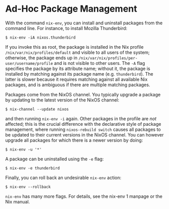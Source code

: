 * Ad-Hoc Package Management
  :PROPERTIES:
  :CUSTOM_ID: sec-ad-hoc-packages
  :END:

With the command =nix-env=, you can install and uninstall packages from
the command line. For instance, to install Mozilla Thunderbird:

#+BEGIN_EXAMPLE
  $ nix-env -iA nixos.thunderbird
#+END_EXAMPLE

If you invoke this as root, the package is installed in the Nix profile
=/nix/var/nix/profiles/default= and visible to all users of the system;
otherwise, the package ends up in
=/nix/var/nix/profiles/per-user/username/profile= and is not visible to
other users. The =-A= flag specifies the package by its attribute name;
without it, the package is installed by matching against its package
name (e.g. =thunderbird=). The latter is slower because it requires
matching against all available Nix packages, and is ambiguous if there
are multiple matching packages.

Packages come from the NixOS channel. You typically upgrade a package by
updating to the latest version of the NixOS channel:

#+BEGIN_EXAMPLE
  $ nix-channel --update nixos
#+END_EXAMPLE

and then running =nix-env -i= again. Other packages in the profile are
/not/ affected; this is the crucial difference with the declarative
style of package management, where running =nixos-rebuild switch= causes
all packages to be updated to their current versions in the NixOS
channel. You can however upgrade all packages for which there is a newer
version by doing:

#+BEGIN_EXAMPLE
  $ nix-env -u '*'
#+END_EXAMPLE

A package can be uninstalled using the =-e= flag:

#+BEGIN_EXAMPLE
  $ nix-env -e thunderbird
#+END_EXAMPLE

Finally, you can roll back an undesirable =nix-env= action:

#+BEGIN_EXAMPLE
  $ nix-env --rollback
#+END_EXAMPLE

=nix-env= has many more flags. For details, see the nix-env 1 manpage or
the Nix manual.
